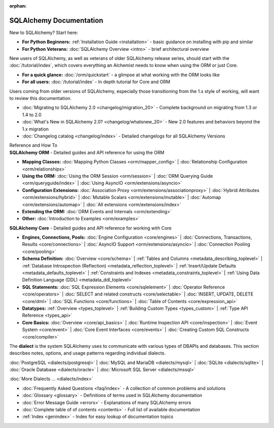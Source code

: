 :orphan:

.. _index_toplevel:

========================
SQLAlchemy Documentation
========================

.. container:: left_right_container

  .. container:: leftmost

      .. rst-class:: h2

        Getting Started

  .. container::

    New to SQLAlchemy?   Start here:

    * **For Python Beginners:** :ref:`Installation Guide <installation>` - basic guidance on installing with pip and similar

    * **For Python Veterans:** :doc:`SQLAlchemy Overview <intro>` - brief architectural overview

.. container:: left_right_container

  .. container:: leftmost

    .. rst-class:: h2

        Tutorials

  .. container::

    New users of SQLAlchemy, as well as veterans of older SQLAlchemy
    release series, should start with the
    :doc:`/tutorial/index`, which covers everything an Alchemist needs
    to know when using the ORM or just Core.

    * **For a quick glance:** :doc:`/orm/quickstart` - a glimpse at what working with the ORM looks like

    * **For all users:** :doc:`/tutorial/index` - In depth tutorial for Core and ORM


.. container:: left_right_container

  .. container:: leftmost

      .. rst-class:: h2

        Migration Notes

  .. container::

    Users coming from older versions of SQLAlchemy, especially those transitioning
    from the 1.x style of working, will want to review this documentation.

    * :doc:`Migrating to SQLAlchemy 2.0 <changelog/migration_20>` - Complete background on migrating from 1.3 or 1.4 to 2.0
    * :doc:`What's New in SQLAlchemy 2.0? <changelog/whatsnew_20>` - New 2.0 features and behaviors beyond the 1.x migration
    * :doc:`Changelog catalog <changelog/index>` - Detailed changelogs for all SQLAlchemy Versions


.. container:: left_right_container

  .. container:: leftmost

      .. rst-class:: h2

      Reference and How To


  .. container:: orm

    **SQLAlchemy ORM** - Detailed guides and API reference for using the ORM

    * **Mapping Classes:**
      :doc:`Mapping Python Classes <orm/mapper_config>` |
      :doc:`Relationship Configuration <orm/relationships>`

    * **Using the ORM:**
      :doc:`Using the ORM Session <orm/session>` |
      :doc:`ORM Querying Guide <orm/queryguide/index>` |
      :doc:`Using AsyncIO <orm/extensions/asyncio>`

    * **Configuration Extensions:**
      :doc:`Association Proxy <orm/extensions/associationproxy>` |
      :doc:`Hybrid Attributes <orm/extensions/hybrid>` |
      :doc:`Mutable Scalars <orm/extensions/mutable>` |
      :doc:`Automap <orm/extensions/automap>` |
      :doc:`All extensions <orm/extensions/index>`

    * **Extending the ORM:**
      :doc:`ORM Events and Internals <orm/extending>`

    * **Other:**
      :doc:`Introduction to Examples <orm/examples>`

  .. container:: core

    **SQLAlchemy Core** - Detailed guides and API reference for working with Core

    * **Engines, Connections, Pools:**
      :doc:`Engine Configuration <core/engines>` |
      :doc:`Connections, Transactions, Results <core/connections>` |
      :doc:`AsyncIO Support <orm/extensions/asyncio>` |
      :doc:`Connection Pooling <core/pooling>`

    * **Schema Definition:**
      :doc:`Overview <core/schema>` |
      :ref:`Tables and Columns <metadata_describing_toplevel>` |
      :ref:`Database Introspection (Reflection) <metadata_reflection_toplevel>` |
      :ref:`Insert/Update Defaults <metadata_defaults_toplevel>` |
      :ref:`Constraints and Indexes <metadata_constraints_toplevel>` |
      :ref:`Using Data Definition Language (DDL) <metadata_ddl_toplevel>`

    * **SQL Statements:**
      :doc:`SQL Expression Elements <core/sqlelement>` |
      :doc:`Operator Reference <core/operators>` |
      :doc:`SELECT and related constructs <core/selectable>` |
      :doc:`INSERT, UPDATE, DELETE <core/dml>` |
      :doc:`SQL Functions <core/functions>` |
      :doc:`Table of Contents <core/expression_api>`



    * **Datatypes:**
      :ref:`Overview <types_toplevel>` |
      :ref:`Building Custom Types <types_custom>` |
      :ref:`Type API Reference <types_api>`

    * **Core Basics:**
      :doc:`Overview <core/api_basics>` |
      :doc:`Runtime Inspection API <core/inspection>` |
      :doc:`Event System <core/event>` |
      :doc:`Core Event Interfaces <core/events>` |
      :doc:`Creating Custom SQL Constructs <core/compiler>`

.. container:: left_right_container

    .. container:: leftmost

      .. rst-class:: h2

        Dialect Documentation

    .. container::

      The **dialect** is the system SQLAlchemy uses to communicate with various types of DBAPIs and databases.
      This section describes notes, options, and usage patterns regarding individual dialects.

      :doc:`PostgreSQL <dialects/postgresql>` |
      :doc:`MySQL and MariaDB <dialects/mysql>` |
      :doc:`SQLite <dialects/sqlite>` |
      :doc:`Oracle Database <dialects/oracle>` |
      :doc:`Microsoft SQL Server <dialects/mssql>`

      :doc:`More Dialects ... <dialects/index>`

.. container:: left_right_container

  .. container:: leftmost

      .. rst-class:: h2

        Supplementary

  .. container::

    * :doc:`Frequently Asked Questions <faq/index>` - A collection of common
      problems and solutions
    * :doc:`Glossary <glossary>` - Definitions of terms used in SQLAlchemy
      documentation
    * :doc:`Error Message Guide <errors>` - Explanations of many SQLAlchemy
      errors
    * :doc:`Complete table of of contents <contents>` - Full list of available
      documentation
    * :ref:`Index <genindex>` - Index for easy lookup of documentation topics
